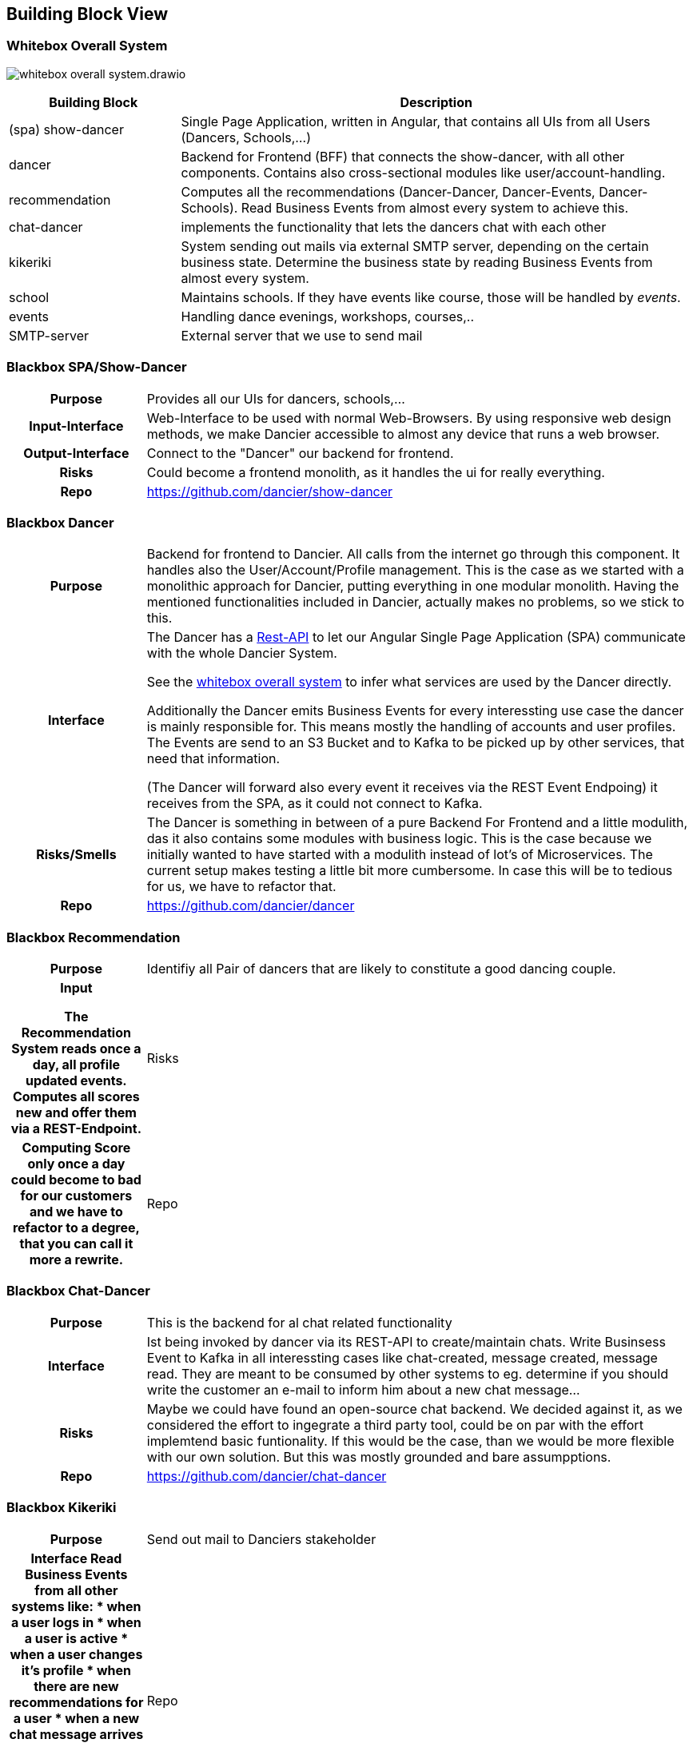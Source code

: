 //:imagesdir: ../images

[[section-building-block-view]]

== Building Block View

=== Whitebox Overall System

image:whitebox-overall-system.drawio.svg[]

[options="header",cols="1,3"]
|===
|Building Block |Description

| (spa) show-dancer
|Single Page Application, written in Angular, that contains all UIs from all Users (Dancers, Schools,...)

| dancer
|Backend for Frontend (BFF) that connects the show-dancer, with all other components. Contains also cross-sectional modules like user/account-handling.

| recommendation
| Computes all the recommendations (Dancer-Dancer, Dancer-Events, Dancer-Schools). Read Business Events from almost every system to achieve this.

| chat-dancer
| implements the functionality that lets the dancers chat with each other

| kikeriki
| System sending out mails via external SMTP server, depending on the certain business state. Determine the business state by reading Business Events from almost every system.

| school
| Maintains schools. If they have events like course, those will be handled by _events_.

| events
| Handling dance evenings, workshops, courses,..

| SMTP-server
| External server that we use to send mail

|===


=== Blackbox SPA/Show-Dancer

[cols="h,4", stripes=none]
|===
|Purpose
|Provides all our UIs for dancers, schools,... 

|Input-Interface
|Web-Interface to be used with normal Web-Browsers. By using responsive web design methods, we make Dancier accessible to almost any device that runs a web browser.

|Output-Interface
|Connect to the "Dancer" our backend for frontend.

|Risks
|Could become a frontend monolith, as it handles the ui for really everything.

|Repo
|https://github.com/dancier/show-dancer
|===

=== Blackbox Dancer

[cols="h,4", stripes=none]
|===
|Purpose
|Backend for frontend to Dancier. All calls from the internet go through this component. It handles also the User/Account/Profile management. This is the case as we started with a monolithic approach for Dancier, putting everything in one modular monolith. Having the mentioned functionalities included in Dancier, actually makes no problems, so we stick to this.

|Interface
|The Dancer has a link:https://editor.swagger.io/?url=https%3A%2F%2Fraw.githubusercontent.com%2Fdancier%2Fdancer%2Fmaster%2Fswagger.yaml[Rest-API] to let our Angular Single Page Application (SPA) communicate with the whole Dancier System.

See the link:https://project.dancier.net/documentation/arc42/index.html#whitebox_overall_system[whitebox overall system] to infer what services are used by the Dancer directly.

Additionally the Dancer emits Business Events for every interessting use case the dancer is mainly responsible for. This means mostly the handling of accounts and user profiles. The Events are send to an S3 Bucket and to Kafka to be picked up by other services, that need that information.

(The Dancer will forward also every event it receives via the REST Event Endpoing) it receives from the SPA, as it could not connect to Kafka.

|Risks/Smells
|The Dancer is something in between of a pure Backend For Frontend and a little modulith, das it also contains some modules with business logic. This is the case because we initially wanted to have started with a modulith instead of lot's of Microservices. The current setup makes testing a little bit more cumbersome. In case this will be to tedious for us, we have to refactor that.

|Repo
|https://github.com/dancier/dancer
|===

=== Blackbox Recommendation

[cols="h,4", stripes=none]
|===
|Purpose
|Identifiy all Pair of dancers that are likely to constitute a good dancing couple.

|Input

The Recommendation System reads once a day, all profile updated events. Computes all scores new and offer them via a REST-Endpoint.

|Risks
|Computing Score only once a day could become to bad for our customers and we have to refactor to a degree, that you can call it more a rewrite.

|Repo
|https://github.com/dancier/recommendation
|===


=== Blackbox Chat-Dancer

[cols="h,4", stripes=none]
|===
|Purpose
|This is the backend for al chat related functionality

|Interface
|Ist being invoked by dancer via its REST-API to create/maintain chats. Write Businsess Event to Kafka in all interessting cases like chat-created, message created, message read. They are meant to be consumed by other systems to eg. determine if you should write the customer an e-mail to inform him about a new chat message...

|Risks
|Maybe we could have found an open-source chat backend. We decided against it, as we considered the effort to ingegrate a third party tool, could be on par with the effort implemtend basic funtionality. If this would be the case, than we would be more flexible with our own solution.
But this was mostly grounded and bare assumpptions.

|Repo
|https://github.com/dancier/chat-dancer

|===


=== Blackbox Kikeriki

[cols="h,4", stripes=none]
|===
|Purpose
|Send out mail to Danciers stakeholder

|Interface
Read Business Events from all other systems like:
* when a user logs in
* when a user is active
* when a user changes it's profile
* when there are new recommendations for a user
* when a new chat message arrives for a user
* ...

It then determines on certain rules, whether to send an email to the user or not.


|Repo
|https://github.com/dancier/kikeriki
|===

